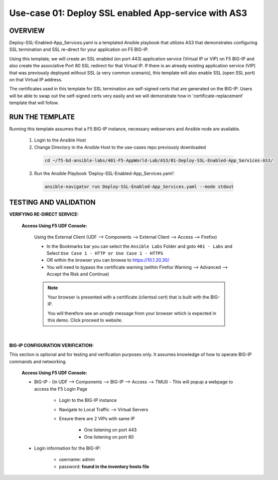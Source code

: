 Use-case 01: Deploy SSL enabled App-service with AS3
====================================================

OVERVIEW
--------
Deploy-SSL-Enabled-App_Services.yaml is a templated Ansible playbook that utilizes AS3 that demonstrates configuring SSL termination and SSL re-direct for your application on F5 BIG-IP. 

Using this template, we will create an SSL enabled (on port 443) application service (Virtual IP or VIP) on F5 BIG-IP and also create the associative Port 80 SSL redirect for that Virtual IP. If there is an already existing application service (VIP) that was previously deployed without SSL (a very common scenario), this template will also enable SSL (open SSL port) on that Virtual IP address.

The certificates used in this template for SSL termination are self-signed certs that are generated on the BIG-IP. Users will be able to swap out the self-signed certs very easily and we will demonstrate how in 'certificate-replacement' template that will follow.

RUN THE TEMPLATE
----------------
Running this template assumes that a F5 BIG-IP instance, necessary webservers and Ansible node are available.  


  1. Login to the Ansible Host

  2. Change Directory in the Ansible Host to the use-cases repo previously downloaded

    .. code::
    
        cd ~/f5-bd-ansible-labs/401-F5-AppWorld-Lab/AS3/01-Deploy-SSL-Enabled-App_Services-AS3/

  3. Run the Ansible Playbook ‘Deploy-SSL-Enabled-App_Services.yaml’:

    .. code::
    
        ansible-navigator run Deploy-SSL-Enabled-App_Services.yaml --mode stdout

TESTING AND VALIDATION
-----------------------

**VERIFYING RE-DIRECT SERVICE:**

   **Access Using F5 UDF Console:**

      Using the External Client (UDF --> Components --> External Client --> Access --> Firefox)

      - In the Bookmarks bar you can select the ``Ansible Labs`` Folder and goto ``401 - Labs`` and Select ``Use Case 1 - HTTP or Use Case 1 - HTTPS`` 
      - OR within the browser you can browse to https://10.1.20.30/
      - You will need to bypass the certificate warning (within Firefox Warning --> Advanced --> Accept the Risk and Continue)
      
      .. note::

         Your browser is presented with a certificate (clientssl cert) that is built with the BIG-IP.
         
         You will therefore see an `unsafe` message from your browser which is expected in this demo. Click proceed to website.

      |

**BIG-IP CONFIGURATION VERIFICATION:**

This section is optional and for testing and verification purposes only. It assumes knowledge of how to operate BIG-IP commands and networking.

   **Access Using F5 UDF Console:**

   - BIG-IP - (In UDF --> Components --> BIG-IP --> Access --> TMUI)  - This will popup a webpage to access the F5 Login Page

      * Login to the BIG-IP instance
      * Navigate to Local Traffic --> Virtual Servers
      * Ensure there are 2 VIPs with same IP

         + One listening on port 443
         + One listening on port 80

   - Login information for the BIG-IP:
   
      * username: admin 
      * password: **found in the inventory hosts file**